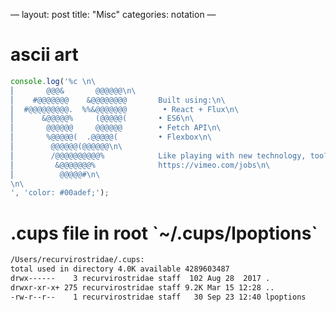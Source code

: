 ---
layout: post
title: "Misc"
categories: notation
---

* ascii art

#+BEGIN_SRC js
console.log('%c \n\
⎜       @@@&       @@@@@@\n\
⎜    #@@@@@@@    &@@@@@@@@       Built using:\n\
⎜  #@@@@@@@@@.  %%&@@@@@@@        • React + Flux\n\
⎜      &@@@@@%     (@@@@@(       • ES6\n\
⎜       @@@@@@     @@@@@@        • Fetch API\n\
⎜       %@@@@@(  .@@@@@(         • Flexbox\n\
⎜        @@@@@@(@@@@@@\n\
⎜        /@@@@@@@@@@%            Like playing with new technology, too?\n\
⎜         &@@@@@@@%              https://vimeo.com/jobs\n\
⎜          @@@@@#\n\
\n\
', 'color: #00adef;');
#+END_SRC

#+RESULTS:
#+begin_example
%c
⎜       @@@&       @@@@@@
⎜    #@@@@@@@    &@@@@@@@@       Built using:
⎜  #@@@@@@@@@.  %&@@@@@@@        • React + Flux
⎜      &@@@@@%     (@@@@@(       • ES6
⎜       @@@@@@     @@@@@@        • Fetch API
⎜       %@@@@@(  .@@@@@(         • Flexbox
⎜        @@@@@@(@@@@@@
⎜        /@@@@@@@@@@%            Like playing with new technology, too?
⎜         &@@@@@@@%              https://vimeo.com/jobs
⎜          @@@@@#

 color: #00adef;
undefined
#+end_example


* .cups file in root `~/.cups/lpoptions`


#+BEGIN_SRC sh
  /Users/recurvirostridae/.cups:
  total used in directory 4.0K available 4289603487
  drwx------    3 recurvirostridae staff  102 Aug 28  2017 .
  drwxr-xr-x+ 275 recurvirostridae staff 9.2K Mar 15 12:28 ..
  -rw-r--r--    1 recurvirostridae staff   30 Sep 23 12:40 lpoptions
#+END_SRC
